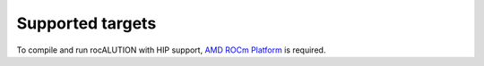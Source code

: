 .. meta::
   :description: A sparse linear algebra library with focus on exploring fine-grained parallelism on top of the AMD ROCm runtime and toolchains
   :keywords: rocALUTION, ROCm, library, API, tool

.. _supported-targets:

#################
Supported targets
#################

To compile and run rocALUTION with HIP support, `AMD ROCm Platform <https://github.com/RadeonOpenCompute/ROCm>`_ is required.

